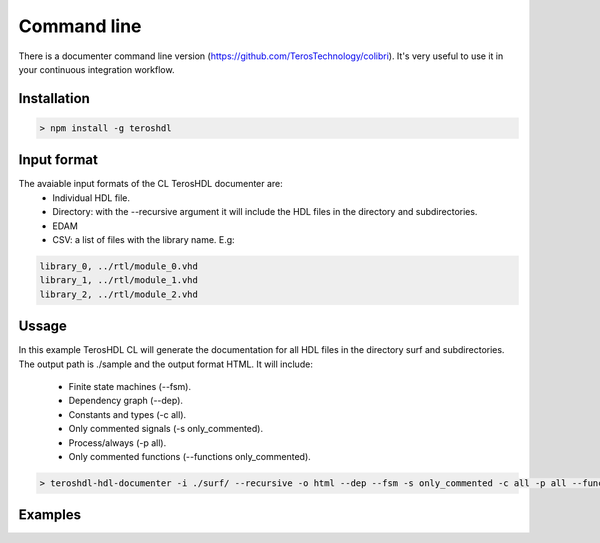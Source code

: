 .. _command_line_documenter:

Command line
============

There is a documenter command line version (https://github.com/TerosTechnology/colibri). It's very useful to use it in your continuous integration workflow.

Installation
------------

.. code-block:: console

    > npm install -g teroshdl


Input format
------------

The avaiable input formats of the CL TerosHDL documenter are:
    * Individual HDL file.
    * Directory: with the --recursive argument it will include the HDL files in the directory and subdirectories.
    * EDAM
    * CSV: a list of files with the library name. E.g:

.. code-block:: bash

    library_0, ../rtl/module_0.vhd
    library_1, ../rtl/module_1.vhd
    library_2, ../rtl/module_2.vhd

Ussage
------

In this example TerosHDL CL will generate the documentation for all HDL files in the directory surf and subdirectories. 
The output path is ./sample and the output format HTML. It will include:

    * Finite state machines (--fsm).
    * Dependency graph (--dep).
    * Constants and types (-c all).
    * Only commented signals (-s only_commented).
    * Process/always (-p all).
    * Only commented functions (--functions only_commented).


.. code-block:: console

    > teroshdl-hdl-documenter -i ./surf/ --recursive -o html --dep --fsm -s only_commented -c all -p all --functions only_commented --outpath ./sample

Examples
--------